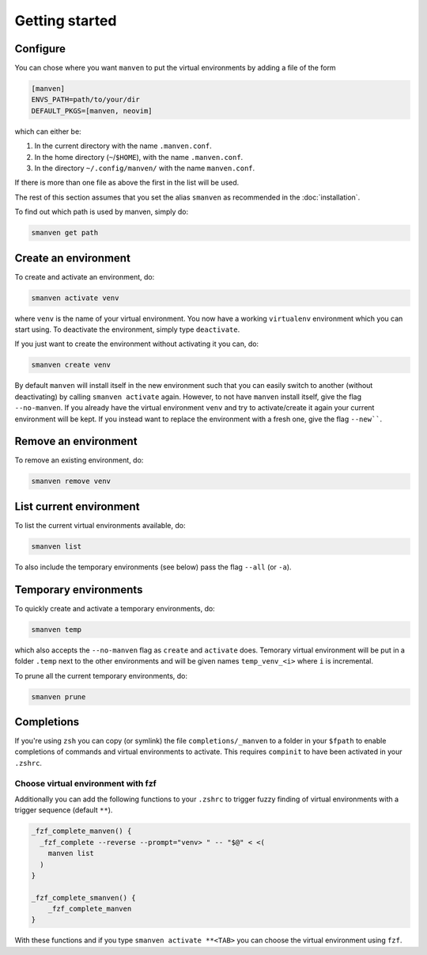 Getting started
===============

Configure
---------

You can chose where you want ``manven`` to put the virtual environments by adding a file of the form

.. code-block:: text

   [manven]
   ENVS_PATH=path/to/your/dir
   DEFAULT_PKGS=[manven, neovim]

which can either be:

1. In the current directory with the name ``.manven.conf``.
2. In the home directory (``~``/``$HOME``), with the name ``.manven.conf``.
3. In the directory ``~/.config/manven/`` with the name ``manven.conf``.

If there is more than one file as above the first in the list will be used.

The rest of this section assumes that you set the alias ``smanven`` as recommended in the :doc:`installation`.

To find out which path is used by manven, simply do:

.. code-block:: bash

   smanven get path

Create an environment
---------------------

To create and activate an environment, do:

.. code-block:: bash
   
   smanven activate venv

where ``venv`` is the name of your virtual environment.
You now have a working ``virtualenv`` environment which you can start using.
To deactivate the environment, simply type ``deactivate``.

If you just want to create the environment without activating it you can, do:

.. code-block:: bash

   smanven create venv


By default ``manven`` will install itself in the new environment such that you can easily switch to another (without deactivating) by calling ``smanven activate`` again.
However, to not have ``manven`` install itself, give the flag ``--no-manven``.
If you already have the virtual environment ``venv`` and try to activate/create it again your current environment will be kept.
If you instead want to replace the environment with a fresh one, give the flag ``--new````.


Remove an environment
---------------------
To remove an existing environment, do:

.. code-block:: bash

   smanven remove venv

List current environment
------------------------
To list the current virtual environments available, do:

.. code-block:: bash

   smanven list

To also include the temporary environments (see below) pass the flag ``--all`` (or ``-a``).


Temporary environments
----------------------
To quickly create and activate a temporary environments, do:

.. code-block:: bash

   smanven temp

which also accepts the ``--no-manven`` flag as ``create`` and ``activate`` does.
Temorary virtual environment will be put in a folder ``.temp`` next to the other environments and will be given names ``temp_venv_<i>`` where ``i`` is incremental.

To prune all the current temporary environments, do:

.. code-block:: bash

   smanven prune


Completions
-----------
If you're using ``zsh`` you can copy (or symlink) the file ``completions/_manven`` to a folder in your ``$fpath`` to enable completions of commands and virtual environments to activate. This requires ``compinit`` to have been activated in your ``.zshrc``.

Choose virtual environment with fzf
^^^^^^^^^^^^^^^^^^^^^^^^^^^^^^^^^^^
Additionally you can add the following functions to your ``.zshrc`` to trigger fuzzy finding of virtual environments with a trigger sequence (default ``**``).

.. code-block:: bash

   _fzf_complete_manven() {
     _fzf_complete --reverse --prompt="venv> " -- "$@" < <(
       manven list
     )
   }

   _fzf_complete_smanven() {
       _fzf_complete_manven
   }

With these functions and if you type ``smanven activate **<TAB>`` you can choose the virtual environment using ``fzf``.

